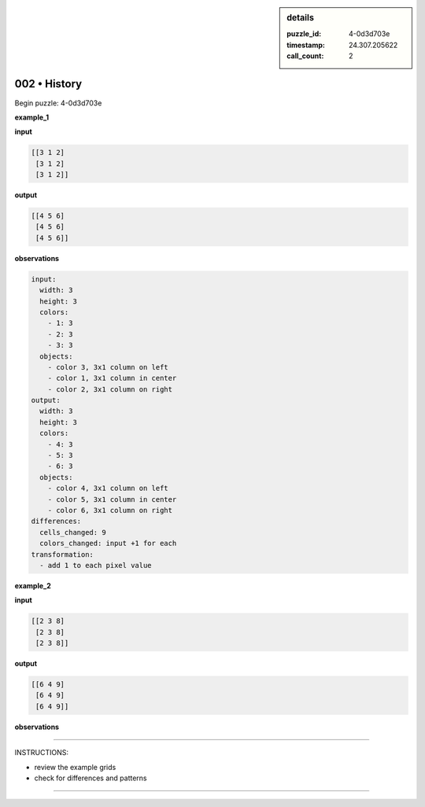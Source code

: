 .. sidebar:: details

   :puzzle_id: 4-0d3d703e
   :timestamp: 24.307.205622
   :call_count: 2

002 • History
=============


Begin puzzle: 4-0d3d703e



**example_1**



**input**



.. code-block::

    [[3 1 2]
     [3 1 2]
     [3 1 2]]


.. image:: _images/000-example_1_input.png
   :alt: _images/000-example_1_input.png



**output**



.. code-block::

    [[4 5 6]
     [4 5 6]
     [4 5 6]]


.. image:: _images/000-example_1_output.png
   :alt: _images/000-example_1_output.png



**observations**



.. code-block:: yaml

   input:
     width: 3
     height: 3
     colors:
       - 1: 3
       - 2: 3
       - 3: 3
     objects:
       - color 3, 3x1 column on left
       - color 1, 3x1 column in center
       - color 2, 3x1 column on right
   output:
     width: 3
     height: 3
     colors:
       - 4: 3
       - 5: 3
       - 6: 3
     objects:
       - color 4, 3x1 column on left
       - color 5, 3x1 column in center
       - color 6, 3x1 column on right
   differences:
     cells_changed: 9
     colors_changed: input +1 for each
   transformation:
     - add 1 to each pixel value



**example_2**



**input**



.. code-block::

    [[2 3 8]
     [2 3 8]
     [2 3 8]]


.. image:: _images/001-example_2_input.png
   :alt: _images/001-example_2_input.png



**output**



.. code-block::

    [[6 4 9]
     [6 4 9]
     [6 4 9]]


.. image:: _images/001-example_2_output.png
   :alt: _images/001-example_2_output.png



**observations**



================================================================================



INSTRUCTIONS:




* review the example grids




* check for differences and patterns



.. seealso::

   - :doc:`002-prompt`
   - :doc:`002-response`



====

